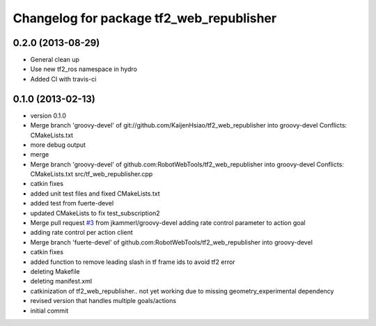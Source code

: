 ^^^^^^^^^^^^^^^^^^^^^^^^^^^^^^^^^^^^^^^^^
Changelog for package tf2_web_republisher
^^^^^^^^^^^^^^^^^^^^^^^^^^^^^^^^^^^^^^^^^

0.2.0 (2013-08-29)
------------------
* General clean up
* Use new tf2_ros namespace in hydro
* Added CI with travis-ci

0.1.0 (2013-02-13)
------------------
* version 0.1.0
* Merge branch 'groovy-devel' of git://github.com/KaijenHsiao/tf2_web_republisher into groovy-devel
  Conflicts:
  CMakeLists.txt
* more debug output
* merge
* Merge branch 'groovy-devel' of github.com:RobotWebTools/tf2_web_republisher into groovy-devel
  Conflicts:
  CMakeLists.txt
  src/tf_web_republisher.cpp
* catkin fixes
* added unit test files and fixed CMakeLists.txt
* added test from fuerte-devel
* updated CMakeLists to fix test_subscription2
* Merge pull request `#3 <https://github.com/RobotWebTools/tf2_web_republisher/issues/3>`_ from jkammerl/groovy-devel
  adding rate control parameter to action goal
* adding rate control per action client
* Merge branch 'fuerte-devel' of github.com:RobotWebTools/tf2_web_republisher into groovy-devel
* catkin fixes
* added function to remove leading slash in tf frame ids to avoid tf2 error
* deleting Makefile
* deleting manifest.xml
* catkinization of tf2_web_republisher.. not yet working due to missing geometry_experimental dependency
* revised version that handles multiple goals/actions
* initial commit
